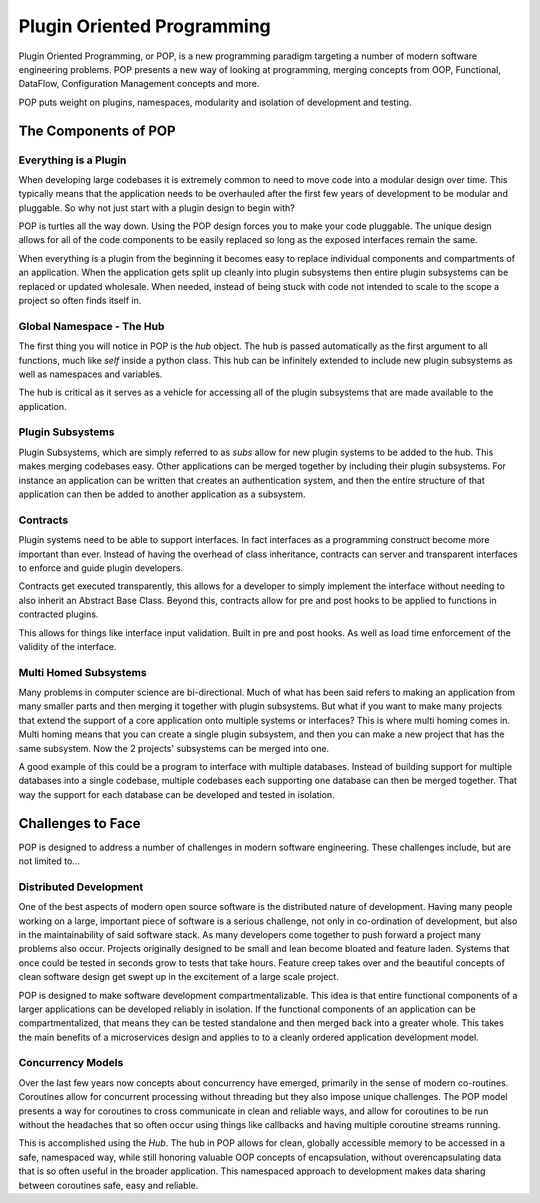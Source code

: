 ===========================
Plugin Oriented Programming
===========================

Plugin Oriented Programming, or POP, is a new programming paradigm targeting a number of
modern software engineering problems. POP presents a new way of looking at programming,
merging concepts from OOP, Functional, DataFlow, Configuration Management concepts and
more.

POP puts weight on plugins, namespaces, modularity and isolation of development and testing.

The Components of POP
=====================

Everything is a Plugin
----------------------

When developing large codebases it is extremely common to need to move code into a modular
design over time. This typically means that the application needs to be overhauled after
the first few years of development to be modular and pluggable. So why not just start with
a plugin design to begin with?

POP is turtles all the way down. Using the POP design forces you to make your code pluggable.
The unique design allows for all of the code components to be easily replaced so long
as the exposed interfaces remain the same.

When everything is a plugin from the beginning it becomes easy to replace individual
components and compartments of an application. When the application gets split up cleanly
into plugin subsystems then entire plugin subsystems can be replaced or updated
wholesale. When needed, instead of being stuck with code not intended to scale to the
scope a project so often finds itself in.

Global Namespace - The Hub
--------------------------

The first thing you will notice in POP is the `hub` object. The hub is passed automatically
as the first argument to all functions, much like `self` inside a python class. This hub
can be infinitely extended to include new plugin subsystems as well as namespaces and
variables.

The hub is critical as it serves as a vehicle for accessing all of the plugin subsystems
that are made available to the application.

Plugin Subsystems
-----------------

Plugin Subsystems, which are simply referred to as `subs` allow for new plugin systems to be added
to the hub. This makes merging codebases easy. Other applications can be merged together by
including their plugin subsystems. For instance an application can be written that creates
an authentication system, and then the entire structure of that application can then be
added to another application as a subsystem.

Contracts
---------

Plugin systems need to be able to support interfaces. In fact interfaces as a programming
construct become more important than ever. Instead of having the overhead of class inheritance,
contracts can server and transparent interfaces to enforce and guide plugin developers.

Contracts get executed transparently, this allows for a developer to simply implement
the interface without needing to also inherit an Abstract Base Class. Beyond this,
contracts allow for pre and post hooks to be applied to functions in contracted plugins.

This allows for things like interface input validation. Built in pre and post hooks. As
well as load time enforcement of the validity of the interface.

Multi Homed Subsystems
----------------------

Many problems in computer science are bi-directional. Much of what has been said refers to making
an application from many smaller parts and then merging it together with plugin subsystems.
But what if you want to make many projects that extend the support of a core application
onto multiple systems or interfaces? This is where multi homing comes in. Multi homing
means that you can create a single plugin subsystem, and then you can make a new project
that has the same subsystem. Now the 2 projects' subsystems can be merged into one.

A good example of this could be a program to interface with multiple databases. Instead
of building support for multiple databases into a single codebase, multiple codebases
each supporting one database can then be merged together. That way the support for each
database can be developed and tested in isolation.

Challenges to Face
==================

POP is designed to address a number of challenges in modern software engineering. These challenges
include, but are not limited to...

Distributed Development
-----------------------

One of the best aspects of modern open source software is the distributed nature of development.
Having many people working on a large, important piece of software is a serious challenge, not
only in co-ordination of development, but also in the maintainability of said software stack.
As many developers come together to push forward a project many problems also occur. Projects
originally designed to be small and lean become bloated and feature laden. Systems that once
could be tested in seconds grow to tests that take hours. Feature creep takes over and the
beautiful concepts of clean software design get swept up in the excitement of a large scale
project.

POP is designed to make software development compartmentalizable. This idea is that entire
functional components of a larger applications can be developed reliably in isolation.
If the functional components of an application can be compartmentalized, that means they
can be tested standalone and then merged back into a greater whole. This takes the main
benefits of a microservices design and applies to to a cleanly ordered application
development model.

Concurrency Models
------------------

Over the last few years now concepts about concurrency have emerged, primarily in the
sense of modern co-routines. Coroutines allow for concurrent processing without threading
but they also impose unique challenges. The POP model presents a way for coroutines to
cross communicate in clean and reliable ways, and allow for coroutines to be run without
the headaches that so often occur using things like callbacks and having multiple
coroutine streams running.

This is accomplished using the `Hub`. The hub in POP allows for clean, globally accessible memory
to be accessed in a safe, namespaced way, while still honoring valuable OOP concepts of
encapsulation, without overencapsulating data that is so often useful in the broader application.
This namespaced approach to development makes data sharing between coroutines safe,
easy and reliable.
